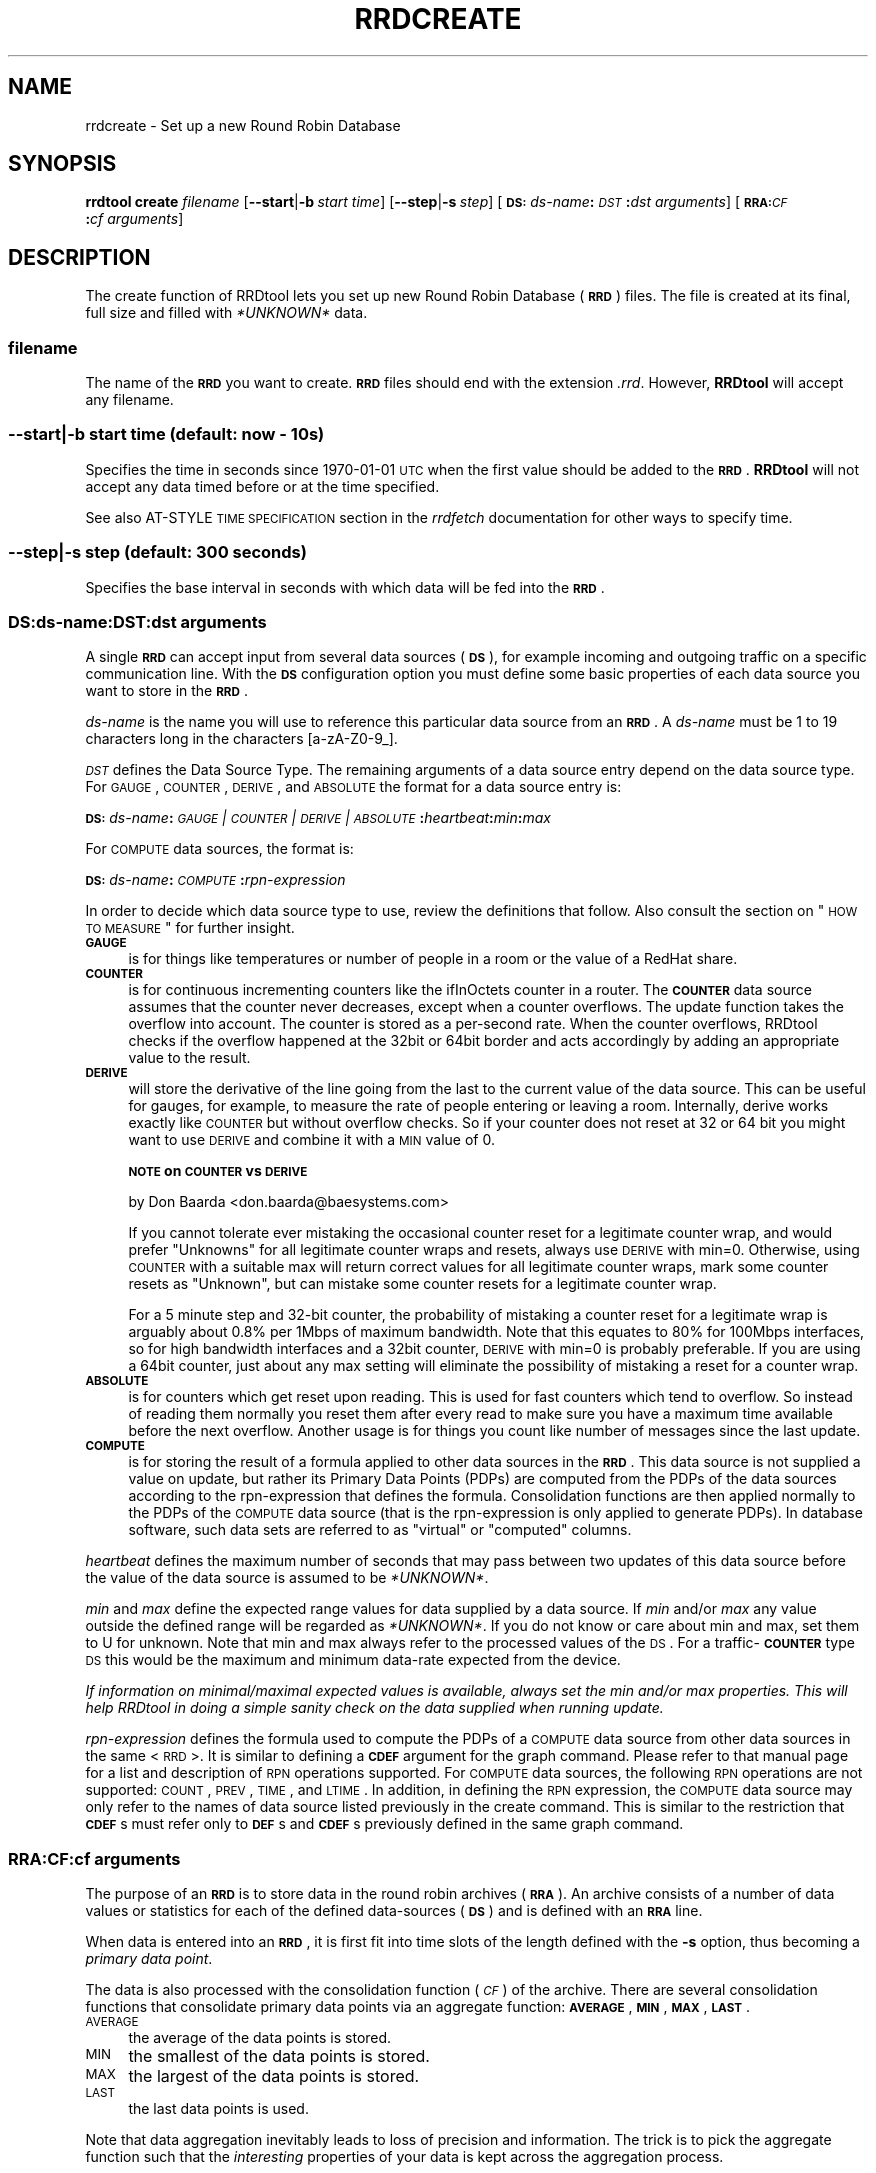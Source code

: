 .\" Automatically generated by Pod::Man 2.1801 (Pod::Simple 3.05)
.\"
.\" Standard preamble:
.\" ========================================================================
.de Sp \" Vertical space (when we can't use .PP)
.if t .sp .5v
.if n .sp
..
.de Vb \" Begin verbatim text
.ft CW
.nf
.ne \\$1
..
.de Ve \" End verbatim text
.ft R
.fi
..
.\" Set up some character translations and predefined strings.  \*(-- will
.\" give an unbreakable dash, \*(PI will give pi, \*(L" will give a left
.\" double quote, and \*(R" will give a right double quote.  \*(C+ will
.\" give a nicer C++.  Capital omega is used to do unbreakable dashes and
.\" therefore won't be available.  \*(C` and \*(C' expand to `' in nroff,
.\" nothing in troff, for use with C<>.
.tr \(*W-
.ds C+ C\v'-.1v'\h'-1p'\s-2+\h'-1p'+\s0\v'.1v'\h'-1p'
.ie n \{\
.    ds -- \(*W-
.    ds PI pi
.    if (\n(.H=4u)&(1m=24u) .ds -- \(*W\h'-12u'\(*W\h'-12u'-\" diablo 10 pitch
.    if (\n(.H=4u)&(1m=20u) .ds -- \(*W\h'-12u'\(*W\h'-8u'-\"  diablo 12 pitch
.    ds L" ""
.    ds R" ""
.    ds C` ""
.    ds C' ""
'br\}
.el\{\
.    ds -- \|\(em\|
.    ds PI \(*p
.    ds L" ``
.    ds R" ''
'br\}
.\"
.\" Escape single quotes in literal strings from groff's Unicode transform.
.ie \n(.g .ds Aq \(aq
.el       .ds Aq '
.\"
.\" If the F register is turned on, we'll generate index entries on stderr for
.\" titles (.TH), headers (.SH), subsections (.SS), items (.Ip), and index
.\" entries marked with X<> in POD.  Of course, you'll have to process the
.\" output yourself in some meaningful fashion.
.ie \nF \{\
.    de IX
.    tm Index:\\$1\t\\n%\t"\\$2"
..
.    nr % 0
.    rr F
.\}
.el \{\
.    de IX
..
.\}
.\"
.\" Accent mark definitions (@(#)ms.acc 1.5 88/02/08 SMI; from UCB 4.2).
.\" Fear.  Run.  Save yourself.  No user-serviceable parts.
.    \" fudge factors for nroff and troff
.if n \{\
.    ds #H 0
.    ds #V .8m
.    ds #F .3m
.    ds #[ \f1
.    ds #] \fP
.\}
.if t \{\
.    ds #H ((1u-(\\\\n(.fu%2u))*.13m)
.    ds #V .6m
.    ds #F 0
.    ds #[ \&
.    ds #] \&
.\}
.    \" simple accents for nroff and troff
.if n \{\
.    ds ' \&
.    ds ` \&
.    ds ^ \&
.    ds , \&
.    ds ~ ~
.    ds /
.\}
.if t \{\
.    ds ' \\k:\h'-(\\n(.wu*8/10-\*(#H)'\'\h"|\\n:u"
.    ds ` \\k:\h'-(\\n(.wu*8/10-\*(#H)'\`\h'|\\n:u'
.    ds ^ \\k:\h'-(\\n(.wu*10/11-\*(#H)'^\h'|\\n:u'
.    ds , \\k:\h'-(\\n(.wu*8/10)',\h'|\\n:u'
.    ds ~ \\k:\h'-(\\n(.wu-\*(#H-.1m)'~\h'|\\n:u'
.    ds / \\k:\h'-(\\n(.wu*8/10-\*(#H)'\z\(sl\h'|\\n:u'
.\}
.    \" troff and (daisy-wheel) nroff accents
.ds : \\k:\h'-(\\n(.wu*8/10-\*(#H+.1m+\*(#F)'\v'-\*(#V'\z.\h'.2m+\*(#F'.\h'|\\n:u'\v'\*(#V'
.ds 8 \h'\*(#H'\(*b\h'-\*(#H'
.ds o \\k:\h'-(\\n(.wu+\w'\(de'u-\*(#H)/2u'\v'-.3n'\*(#[\z\(de\v'.3n'\h'|\\n:u'\*(#]
.ds d- \h'\*(#H'\(pd\h'-\w'~'u'\v'-.25m'\f2\(hy\fP\v'.25m'\h'-\*(#H'
.ds D- D\\k:\h'-\w'D'u'\v'-.11m'\z\(hy\v'.11m'\h'|\\n:u'
.ds th \*(#[\v'.3m'\s+1I\s-1\v'-.3m'\h'-(\w'I'u*2/3)'\s-1o\s+1\*(#]
.ds Th \*(#[\s+2I\s-2\h'-\w'I'u*3/5'\v'-.3m'o\v'.3m'\*(#]
.ds ae a\h'-(\w'a'u*4/10)'e
.ds Ae A\h'-(\w'A'u*4/10)'E
.    \" corrections for vroff
.if v .ds ~ \\k:\h'-(\\n(.wu*9/10-\*(#H)'\s-2\u~\d\s+2\h'|\\n:u'
.if v .ds ^ \\k:\h'-(\\n(.wu*10/11-\*(#H)'\v'-.4m'^\v'.4m'\h'|\\n:u'
.    \" for low resolution devices (crt and lpr)
.if \n(.H>23 .if \n(.V>19 \
\{\
.    ds : e
.    ds 8 ss
.    ds o a
.    ds d- d\h'-1'\(ga
.    ds D- D\h'-1'\(hy
.    ds th \o'bp'
.    ds Th \o'LP'
.    ds ae ae
.    ds Ae AE
.\}
.rm #[ #] #H #V #F C
.\" ========================================================================
.\"
.IX Title "RRDCREATE 1"
.TH RRDCREATE 1 "2009-10-14" "1.4.2" "rrdtool"
.\" For nroff, turn off justification.  Always turn off hyphenation; it makes
.\" way too many mistakes in technical documents.
.if n .ad l
.nh
.SH "NAME"
rrdcreate \- Set up a new Round Robin Database
.SH "SYNOPSIS"
.IX Header "SYNOPSIS"
\&\fBrrdtool\fR \fBcreate\fR \fIfilename\fR
[\fB\-\-start\fR|\fB\-b\fR\ \fIstart\ time\fR]
[\fB\-\-step\fR|\fB\-s\fR\ \fIstep\fR]
[\fB\s-1DS:\s0\fR\fIds-name\fR\fB:\fR\fI\s-1DST\s0\fR\fB:\fR\fIdst\ arguments\fR]
[\fB\s-1RRA:\s0\fR\fI\s-1CF\s0\fR\fB:\fR\fIcf\ arguments\fR]
.SH "DESCRIPTION"
.IX Header "DESCRIPTION"
The create function of RRDtool lets you set up new Round Robin
Database (\fB\s-1RRD\s0\fR) files.  The file is created at its final, full size
and filled with \fI*UNKNOWN*\fR data.
.SS "\fIfilename\fP"
.IX Subsection "filename"
The name of the \fB\s-1RRD\s0\fR you want to create. \fB\s-1RRD\s0\fR files should end
with the extension \fI.rrd\fR. However, \fBRRDtool\fR will accept any
filename.
.SS "\fB\-\-start\fP|\fB\-b\fP \fIstart time\fP (default: now \- 10s)"
.IX Subsection "--start|-b start time (default: now - 10s)"
Specifies the time in seconds since 1970\-01\-01 \s-1UTC\s0 when the first
value should be added to the \fB\s-1RRD\s0\fR. \fBRRDtool\fR will not accept
any data timed before or at the time specified.
.PP
See also AT-STYLE \s-1TIME\s0 \s-1SPECIFICATION\s0 section in the
\&\fIrrdfetch\fR documentation for other ways to specify time.
.SS "\fB\-\-step\fP|\fB\-s\fP \fIstep\fP (default: 300 seconds)"
.IX Subsection "--step|-s step (default: 300 seconds)"
Specifies the base interval in seconds with which data will be fed
into the \fB\s-1RRD\s0\fR.
.SS "\fB\s-1DS:\s0\fP\fIds-name\fP\fB:\fP\fI\s-1DST\s0\fP\fB:\fP\fIdst arguments\fP"
.IX Subsection "DS:ds-name:DST:dst arguments"
A single \fB\s-1RRD\s0\fR can accept input from several data sources (\fB\s-1DS\s0\fR),
for example incoming and outgoing traffic on a specific communication
line. With the \fB\s-1DS\s0\fR configuration option you must define some basic
properties of each data source you want to store in the \fB\s-1RRD\s0\fR.
.PP
\&\fIds-name\fR is the name you will use to reference this particular data
source from an \fB\s-1RRD\s0\fR. A \fIds-name\fR must be 1 to 19 characters long in
the characters [a\-zA\-Z0\-9_].
.PP
\&\fI\s-1DST\s0\fR defines the Data Source Type. The remaining arguments of a
data source entry depend on the data source type. For \s-1GAUGE\s0, \s-1COUNTER\s0,
\&\s-1DERIVE\s0, and \s-1ABSOLUTE\s0 the format for a data source entry is:
.PP
\&\fB\s-1DS:\s0\fR\fIds-name\fR\fB:\fR\fI\s-1GAUGE\s0 | \s-1COUNTER\s0 | \s-1DERIVE\s0 | \s-1ABSOLUTE\s0\fR\fB:\fR\fIheartbeat\fR\fB:\fR\fImin\fR\fB:\fR\fImax\fR
.PP
For \s-1COMPUTE\s0 data sources, the format is:
.PP
\&\fB\s-1DS:\s0\fR\fIds-name\fR\fB:\fR\fI\s-1COMPUTE\s0\fR\fB:\fR\fIrpn-expression\fR
.PP
In order to decide which data source type to use, review the
definitions that follow. Also consult the section on \*(L"\s-1HOW\s0 \s-1TO\s0 \s-1MEASURE\s0\*(R"
for further insight.
.IP "\fB\s-1GAUGE\s0\fR" 4
.IX Item "GAUGE"
is for things like temperatures or number of people in a room or the
value of a RedHat share.
.IP "\fB\s-1COUNTER\s0\fR" 4
.IX Item "COUNTER"
is for continuous incrementing counters like the ifInOctets counter in
a router. The \fB\s-1COUNTER\s0\fR data source assumes that the counter never
decreases, except when a counter overflows.  The update function takes
the overflow into account.  The counter is stored as a per-second
rate. When the counter overflows, RRDtool checks if the overflow
happened at the 32bit or 64bit border and acts accordingly by adding
an appropriate value to the result.
.IP "\fB\s-1DERIVE\s0\fR" 4
.IX Item "DERIVE"
will store the derivative of the line going from the last to the
current value of the data source. This can be useful for gauges, for
example, to measure the rate of people entering or leaving a
room. Internally, derive works exactly like \s-1COUNTER\s0 but without
overflow checks. So if your counter does not reset at 32 or 64 bit you
might want to use \s-1DERIVE\s0 and combine it with a \s-1MIN\s0 value of 0.
.Sp
\&\fB\s-1NOTE\s0 on \s-1COUNTER\s0 vs \s-1DERIVE\s0\fR
.Sp
by Don Baarda <don.baarda@baesystems.com>
.Sp
If you cannot tolerate ever mistaking the occasional counter reset for a
legitimate counter wrap, and would prefer \*(L"Unknowns\*(R" for all legitimate
counter wraps and resets, always use \s-1DERIVE\s0 with min=0. Otherwise, using
\&\s-1COUNTER\s0 with a suitable max will return correct values for all legitimate
counter wraps, mark some counter resets as \*(L"Unknown\*(R", but can mistake some
counter resets for a legitimate counter wrap.
.Sp
For a 5 minute step and 32\-bit counter, the probability of mistaking a
counter reset for a legitimate wrap is arguably about 0.8% per 1Mbps of
maximum bandwidth. Note that this equates to 80% for 100Mbps interfaces, so
for high bandwidth interfaces and a 32bit counter, \s-1DERIVE\s0 with min=0 is
probably preferable. If you are using a 64bit counter, just about any max
setting will eliminate the possibility of mistaking a reset for a counter
wrap.
.IP "\fB\s-1ABSOLUTE\s0\fR" 4
.IX Item "ABSOLUTE"
is for counters which get reset upon reading. This is used for fast counters
which tend to overflow. So instead of reading them normally you reset them
after every read to make sure you have a maximum time available before the
next overflow. Another usage is for things you count like number of messages
since the last update.
.IP "\fB\s-1COMPUTE\s0\fR" 4
.IX Item "COMPUTE"
is for storing the result of a formula applied to other data sources
in the \fB\s-1RRD\s0\fR. This data source is not supplied a value on update, but
rather its Primary Data Points (PDPs) are computed from the PDPs of
the data sources according to the rpn-expression that defines the
formula. Consolidation functions are then applied normally to the PDPs
of the \s-1COMPUTE\s0 data source (that is the rpn-expression is only applied
to generate PDPs). In database software, such data sets are referred
to as \*(L"virtual\*(R" or \*(L"computed\*(R" columns.
.PP
\&\fIheartbeat\fR defines the maximum number of seconds that may pass
between two updates of this data source before the value of the
data source is assumed to be \fI*UNKNOWN*\fR.
.PP
\&\fImin\fR and \fImax\fR define the expected range values for data supplied by a
data source. If \fImin\fR and/or \fImax\fR any value outside the defined range
will be regarded as \fI*UNKNOWN*\fR. If you do not know or care about min and
max, set them to U for unknown. Note that min and max always refer to the
processed values of the \s-1DS\s0. For a traffic\-\fB\s-1COUNTER\s0\fR type \s-1DS\s0 this would be
the maximum and minimum data-rate expected from the device.
.PP
\&\fIIf information on minimal/maximal expected values is available,
always set the min and/or max properties. This will help RRDtool in
doing a simple sanity check on the data supplied when running update.\fR
.PP
\&\fIrpn-expression\fR defines the formula used to compute the PDPs of a
\&\s-1COMPUTE\s0 data source from other data sources in the same <\s-1RRD\s0>. It is
similar to defining a \fB\s-1CDEF\s0\fR argument for the graph command. Please
refer to that manual page for a list and description of \s-1RPN\s0 operations
supported. For \s-1COMPUTE\s0 data sources, the following \s-1RPN\s0 operations are
not supported: \s-1COUNT\s0, \s-1PREV\s0, \s-1TIME\s0, and \s-1LTIME\s0. In addition, in defining
the \s-1RPN\s0 expression, the \s-1COMPUTE\s0 data source may only refer to the
names of data source listed previously in the create command. This is
similar to the restriction that \fB\s-1CDEF\s0\fRs must refer only to \fB\s-1DEF\s0\fRs
and \fB\s-1CDEF\s0\fRs previously defined in the same graph command.
.SS "\fB\s-1RRA:\s0\fP\fI\s-1CF\s0\fP\fB:\fP\fIcf arguments\fP"
.IX Subsection "RRA:CF:cf arguments"
The purpose of an \fB\s-1RRD\s0\fR is to store data in the round robin archives
(\fB\s-1RRA\s0\fR). An archive consists of a number of data values or statistics for
each of the defined data-sources (\fB\s-1DS\s0\fR) and is defined with an \fB\s-1RRA\s0\fR line.
.PP
When data is entered into an \fB\s-1RRD\s0\fR, it is first fit into time slots
of the length defined with the \fB\-s\fR option, thus becoming a \fIprimary
data point\fR.
.PP
The data is also processed with the consolidation function (\fI\s-1CF\s0\fR) of
the archive. There are several consolidation functions that
consolidate primary data points via an aggregate function: \fB\s-1AVERAGE\s0\fR,
\&\fB\s-1MIN\s0\fR, \fB\s-1MAX\s0\fR, \fB\s-1LAST\s0\fR.
.IP "\s-1AVERAGE\s0" 4
.IX Item "AVERAGE"
the average of the data points is stored.
.IP "\s-1MIN\s0" 4
.IX Item "MIN"
the smallest of the data points is stored.
.IP "\s-1MAX\s0" 4
.IX Item "MAX"
the largest of the data points is stored.
.IP "\s-1LAST\s0" 4
.IX Item "LAST"
the last data points is used.
.PP
Note that data aggregation inevitably leads to loss of precision and
information. The trick is to pick the aggregate function such that the
\&\fIinteresting\fR properties of your data is kept across the aggregation
process.
.PP
The format of \fB\s-1RRA\s0\fR line for these
consolidation functions is:
.PP
\&\fB\s-1RRA:\s0\fR\fI\s-1AVERAGE\s0 | \s-1MIN\s0 | \s-1MAX\s0 | \s-1LAST\s0\fR\fB:\fR\fIxff\fR\fB:\fR\fIsteps\fR\fB:\fR\fIrows\fR
.PP
\&\fIxff\fR The xfiles factor defines what part of a consolidation interval may
be made up from \fI*UNKNOWN*\fR data while the consolidated value is still
regarded as known. It is given as the ratio of allowed \fI*UNKNOWN*\fR PDPs
to the number of PDPs in the interval. Thus, it ranges from 0 to 1 (exclusive).
.PP
\&\fIsteps\fR defines how many of these \fIprimary data points\fR are used to build
a \fIconsolidated data point\fR which then goes into the archive.
.PP
\&\fIrows\fR defines how many generations of data values are kept in an \fB\s-1RRA\s0\fR.
Obviously, this has to be greater than zero.
.SH "Aberrant Behavior Detection with Holt-Winters Forecasting"
.IX Header "Aberrant Behavior Detection with Holt-Winters Forecasting"
In addition to the aggregate functions, there are a set of specialized
functions that enable \fBRRDtool\fR to provide data smoothing (via the
Holt-Winters forecasting algorithm), confidence bands, and the
flagging aberrant behavior in the data source time series:
.IP "\(bu" 4
\&\fB\s-1RRA:\s0\fR\fI\s-1HWPREDICT\s0\fR\fB:\fR\fIrows\fR\fB:\fR\fIalpha\fR\fB:\fR\fIbeta\fR\fB:\fR\fIseasonal period\fR[\fB:\fR\fIrra-num\fR]
.IP "\(bu" 4
\&\fB\s-1RRA:\s0\fR\fI\s-1MHWPREDICT\s0\fR\fB:\fR\fIrows\fR\fB:\fR\fIalpha\fR\fB:\fR\fIbeta\fR\fB:\fR\fIseasonal period\fR[\fB:\fR\fIrra-num\fR]
.IP "\(bu" 4
\&\fB\s-1RRA:\s0\fR\fI\s-1SEASONAL\s0\fR\fB:\fR\fIseasonal period\fR\fB:\fR\fIgamma\fR\fB:\fR\fIrra-num\fR[\fB:smoothing\-window=\fR\fIfraction\fR]
.IP "\(bu" 4
\&\fB\s-1RRA:\s0\fR\fI\s-1DEVSEASONAL\s0\fR\fB:\fR\fIseasonal period\fR\fB:\fR\fIgamma\fR\fB:\fR\fIrra-num\fR[\fB:smoothing\-window=\fR\fIfraction\fR]
.IP "\(bu" 4
\&\fB\s-1RRA:\s0\fR\fI\s-1DEVPREDICT\s0\fR\fB:\fR\fIrows\fR\fB:\fR\fIrra-num\fR
.IP "\(bu" 4
\&\fB\s-1RRA:\s0\fR\fI\s-1FAILURES\s0\fR\fB:\fR\fIrows\fR\fB:\fR\fIthreshold\fR\fB:\fR\fIwindow length\fR\fB:\fR\fIrra-num\fR
.PP
These \fBRRAs\fR differ from the true consolidation functions in several ways.
First, each of the \fB\s-1RRA\s0\fRs is updated once for every primary data point.
Second, these \fBRRAs\fR are interdependent. To generate real-time confidence
bounds, a matched set of \s-1SEASONAL\s0, \s-1DEVSEASONAL\s0, \s-1DEVPREDICT\s0, and either
\&\s-1HWPREDICT\s0 or \s-1MHWPREDICT\s0 must exist. Generating smoothed values of the primary
data points requires a \s-1SEASONAL\s0 \fB\s-1RRA\s0\fR and either an \s-1HWPREDICT\s0 or \s-1MHWPREDICT\s0 
\&\fB\s-1RRA\s0\fR. Aberrant behavior detection requires \s-1FAILURES\s0, \s-1DEVSEASONAL\s0, \s-1SEASONAL\s0,
and either \s-1HWPREDICT\s0 or \s-1MHWPREDICT\s0.
.PP
The predicted, or smoothed, values are stored in the \s-1HWPREDICT\s0 or \s-1MHWPREDICT\s0
\&\fB\s-1RRA\s0\fR. \s-1HWPREDICT\s0 and \s-1MHWPREDICT\s0 are actually two variations on the
Holt-Winters method. They are interchangeable. Both attempt to decompose data
into three components: a baseline, a trend, and a seasonal coefficient.
\&\s-1HWPREDICT\s0 adds its seasonal coefficient to the baseline to form a prediction, whereas
\&\s-1MHWPREDICT\s0 multiplies its seasonal coefficient by the baseline to form a
prediction. The difference is noticeable when the baseline changes
significantly in the course of a season; \s-1HWPREDICT\s0 will predict the seasonality
to stay constant as the baseline changes, but \s-1MHWPREDICT\s0 will predict the
seasonality to grow or shrink in proportion to the baseline. The proper choice
of method depends on the thing being modeled. For simplicity, the rest of this
discussion will refer to \s-1HWPREDICT\s0, but \s-1MHWPREDICT\s0 may be substituted in its
place.
.PP
The predicted deviations are stored in \s-1DEVPREDICT\s0 (think a standard deviation
which can be scaled to yield a confidence band). The \s-1FAILURES\s0 \fB\s-1RRA\s0\fR stores 
binary indicators. A 1 marks the indexed observation as failure; that is, the 
number of confidence bounds violations in the preceding window of observations 
met or exceeded a specified threshold. An example of using these \fBRRAs\fR to graph 
confidence bounds and failures appears in rrdgraph.
.PP
The \s-1SEASONAL\s0 and \s-1DEVSEASONAL\s0 \fBRRAs\fR store the seasonal coefficients for the
Holt-Winters forecasting algorithm and the seasonal deviations, respectively.
There is one entry per observation time point in the seasonal cycle. For
example, if primary data points are generated every five minutes and the
seasonal cycle is 1 day, both \s-1SEASONAL\s0 and \s-1DEVSEASONAL\s0 will have 288 rows.
.PP
In order to simplify the creation for the novice user, in addition to
supporting explicit creation of the \s-1HWPREDICT\s0, \s-1SEASONAL\s0, \s-1DEVPREDICT\s0,
\&\s-1DEVSEASONAL\s0, and \s-1FAILURES\s0 \fBRRAs\fR, the \fBRRDtool\fR create command supports
implicit creation of the other four when \s-1HWPREDICT\s0 is specified alone and
the final argument \fIrra-num\fR is omitted.
.PP
\&\fIrows\fR specifies the length of the \fB\s-1RRA\s0\fR prior to wrap around. Remember
that there is a one-to-one correspondence between primary data points and
entries in these RRAs. For the \s-1HWPREDICT\s0 \s-1CF\s0, \fIrows\fR should be larger than
the \fIseasonal period\fR. If the \s-1DEVPREDICT\s0 \fB\s-1RRA\s0\fR is implicitly created, the
default number of rows is the same as the \s-1HWPREDICT\s0 \fIrows\fR argument. If the
\&\s-1FAILURES\s0 \fB\s-1RRA\s0\fR is implicitly created, \fIrows\fR will be set to the \fIseasonal
period\fR argument of the \s-1HWPREDICT\s0 \fB\s-1RRA\s0\fR. Of course, the \fBRRDtool\fR
\&\fIresize\fR command is available if these defaults are not sufficient and the
creator wishes to avoid explicit creations of the other specialized function
\&\fBRRAs\fR.
.PP
\&\fIseasonal period\fR specifies the number of primary data points in a seasonal
cycle. If \s-1SEASONAL\s0 and \s-1DEVSEASONAL\s0 are implicitly created, this argument for
those \fBRRAs\fR is set automatically to the value specified by \s-1HWPREDICT\s0. If
they are explicitly created, the creator should verify that all three
\&\fIseasonal period\fR arguments agree.
.PP
\&\fIalpha\fR is the adaption parameter of the intercept (or baseline)
coefficient in the Holt-Winters forecasting algorithm. See rrdtool for a
description of this algorithm. \fIalpha\fR must lie between 0 and 1. A value
closer to 1 means that more recent observations carry greater weight in
predicting the baseline component of the forecast. A value closer to 0 means
that past history carries greater weight in predicting the baseline
component.
.PP
\&\fIbeta\fR is the adaption parameter of the slope (or linear trend) coefficient
in the Holt-Winters forecasting algorithm. \fIbeta\fR must lie between 0 and 1
and plays the same role as \fIalpha\fR with respect to the predicted linear
trend.
.PP
\&\fIgamma\fR is the adaption parameter of the seasonal coefficients in the
Holt-Winters forecasting algorithm (\s-1HWPREDICT\s0) or the adaption parameter in
the exponential smoothing update of the seasonal deviations. It must lie
between 0 and 1. If the \s-1SEASONAL\s0 and \s-1DEVSEASONAL\s0 \fBRRAs\fR are created
implicitly, they will both have the same value for \fIgamma\fR: the value
specified for the \s-1HWPREDICT\s0 \fIalpha\fR argument. Note that because there is
one seasonal coefficient (or deviation) for each time point during the
seasonal cycle, the adaptation rate is much slower than the baseline. Each
seasonal coefficient is only updated (or adapts) when the observed value
occurs at the offset in the seasonal cycle corresponding to that
coefficient.
.PP
If \s-1SEASONAL\s0 and \s-1DEVSEASONAL\s0 \fBRRAs\fR are created explicitly, \fIgamma\fR need not
be the same for both. Note that \fIgamma\fR can also be changed via the
\&\fBRRDtool\fR \fItune\fR command.
.PP
\&\fIsmoothing-window\fR specifies the fraction of a season that should be
averaged around each point. By default, the value of \fIsmoothing-window\fR is
0.05, which means each value in \s-1SEASONAL\s0 and \s-1DEVSEASONAL\s0 will be occasionally
replaced by averaging it with its (\fIseasonal period\fR*0.05) nearest neighbors.
Setting \fIsmoothing-window\fR to zero will disable the running-average smoother
altogether.
.PP
\&\fIrra-num\fR provides the links between related \fBRRAs\fR. If \s-1HWPREDICT\s0 is
specified alone and the other \fBRRAs\fR are created implicitly, then
there is no need to worry about this argument. If \fBRRAs\fR are created
explicitly, then carefully pay attention to this argument. For each
\&\fB\s-1RRA\s0\fR which includes this argument, there is a dependency between
that \fB\s-1RRA\s0\fR and another \fB\s-1RRA\s0\fR. The \fIrra-num\fR argument is the 1\-based
index in the order of \fB\s-1RRA\s0\fR creation (that is, the order they appear
in the \fIcreate\fR command). The dependent \fB\s-1RRA\s0\fR for each \fB\s-1RRA\s0\fR
requiring the \fIrra-num\fR argument is listed here:
.IP "\(bu" 4
\&\s-1HWPREDICT\s0 \fIrra-num\fR is the index of the \s-1SEASONAL\s0 \fB\s-1RRA\s0\fR.
.IP "\(bu" 4
\&\s-1SEASONAL\s0 \fIrra-num\fR is the index of the \s-1HWPREDICT\s0 \fB\s-1RRA\s0\fR.
.IP "\(bu" 4
\&\s-1DEVPREDICT\s0 \fIrra-num\fR is the index of the \s-1DEVSEASONAL\s0 \fB\s-1RRA\s0\fR.
.IP "\(bu" 4
\&\s-1DEVSEASONAL\s0 \fIrra-num\fR is the index of the \s-1HWPREDICT\s0 \fB\s-1RRA\s0\fR.
.IP "\(bu" 4
\&\s-1FAILURES\s0 \fIrra-num\fR is the index of the \s-1DEVSEASONAL\s0 \fB\s-1RRA\s0\fR.
.PP
\&\fIthreshold\fR is the minimum number of violations (observed values outside
the confidence bounds) within a window that constitutes a failure. If the
\&\s-1FAILURES\s0 \fB\s-1RRA\s0\fR is implicitly created, the default value is 7.
.PP
\&\fIwindow length\fR is the number of time points in the window. Specify an
integer greater than or equal to the threshold and less than or equal to 28.
The time interval this window represents depends on the interval between
primary data points. If the \s-1FAILURES\s0 \fB\s-1RRA\s0\fR is implicitly created, the
default value is 9.
.SH "The HEARTBEAT and the STEP"
.IX Header "The HEARTBEAT and the STEP"
Here is an explanation by Don Baarda on the inner workings of RRDtool.
It may help you to sort out why all this *UNKNOWN* data is popping
up in your databases:
.PP
RRDtool gets fed samples/updates at arbitrary times. From these it builds Primary
Data Points (PDPs) on every \*(L"step\*(R" interval. The PDPs are
then accumulated into the RRAs.
.PP
The \*(L"heartbeat\*(R" defines the maximum acceptable interval between
samples/updates. If the interval between samples is less than \*(L"heartbeat\*(R",
then an average rate is calculated and applied for that interval. If
the interval between samples is longer than \*(L"heartbeat\*(R", then that
entire interval is considered \*(L"unknown\*(R". Note that there are other
things that can make a sample interval \*(L"unknown\*(R", such as the rate
exceeding limits, or a sample that was explicitly marked as unknown.
.PP
The known rates during a \s-1PDP\s0's \*(L"step\*(R" interval are used to calculate
an average rate for that \s-1PDP\s0. If the total \*(L"unknown\*(R" time accounts for
more than \fBhalf\fR the \*(L"step\*(R", the entire \s-1PDP\s0 is marked
as \*(L"unknown\*(R". This means that a mixture of known and \*(L"unknown\*(R" sample
times in a single \s-1PDP\s0 \*(L"step\*(R" may or may not add up to enough \*(L"known\*(R"
time to warrant a known \s-1PDP\s0.
.PP
The \*(L"heartbeat\*(R" can be short (unusual) or long (typical) relative to
the \*(L"step\*(R" interval between PDPs. A short \*(L"heartbeat\*(R" means you
require multiple samples per \s-1PDP\s0, and if you don't get them mark the
\&\s-1PDP\s0 unknown. A long heartbeat can span multiple \*(L"steps\*(R", which means
it is acceptable to have multiple PDPs calculated from a single
sample. An extreme example of this might be a \*(L"step\*(R" of 5 minutes and a
\&\*(L"heartbeat\*(R" of one day, in which case a single sample every day will
result in all the PDPs for that entire day period being set to the
same average rate. \fI\-\- Don Baarda <don.baarda@baesystems.com>\fR
.PP
.Vb 10
\&       time|
\&       axis|
\& begin_\|_|00|
\&        |01|
\&       u|02|\-\-\-\-* sample1, restart "hb"\-timer
\&       u|03|   /
\&       u|04|  /
\&       u|05| /
\&       u|06|/     "hbt" expired
\&       u|07|
\&        |08|\-\-\-\-* sample2, restart "hb" 
\&        |09|   / 
\&        |10|  /
\&       u|11|\-\-\-\-* sample3, restart "hb"
\&       u|12|   /
\&       u|13|  /
\& step1_u|14| /
\&       u|15|/     "swt" expired
\&       u|16|
\&        |17|\-\-\-\-* sample4, restart "hb", create "pdp" for step1 = 
\&        |18|   /  = unknown due to 10 "u" labled secs > 0.5 * step
\&        |19|  /
\&        |20| /
\&        |21|\-\-\-\-* sample5, restart "hb"
\&        |22|   /
\&        |23|  /
\&        |24|\-\-\-\-* sample6, restart "hb"
\&        |25|   /
\&        |26|  /
\&        |27|\-\-\-\-* sample7, restart "hb"
\& step2_\|_|28|   /
\&        |22|  /
\&        |23|\-\-\-\-* sample8, restart "hb", create "pdp" for step1, create "cdp" 
\&        |24|   /
\&        |25|  /
.Ve
.PP
graphics by \fIvladimir.lavrov@desy.de\fR.
.SH "HOW TO MEASURE"
.IX Header "HOW TO MEASURE"
Here are a few hints on how to measure:
.IP "Temperature" 4
.IX Item "Temperature"
Usually you have some type of meter you can read to get the temperature.
The temperature is not really connected with a time. The only connection is
that the temperature reading happened at a certain time. You can use the
\&\fB\s-1GAUGE\s0\fR data source type for this. RRDtool will then record your reading
together with the time.
.IP "Mail Messages" 4
.IX Item "Mail Messages"
Assume you have a method to count the number of messages transported by
your mail server in a certain amount of time, giving you data like '5
messages in the last 65 seconds'. If you look at the count of 5 like an
\&\fB\s-1ABSOLUTE\s0\fR data type you can simply update the \s-1RRD\s0 with the number 5 and the
end time of your monitoring period. RRDtool will then record the number of
messages per second. If at some later stage you want to know the number of
messages transported in a day, you can get the average messages per second
from RRDtool for the day in question and multiply this number with the
number of seconds in a day. Because all math is run with Doubles, the
precision should be acceptable.
.IP "It's always a Rate" 4
.IX Item "It's always a Rate"
RRDtool stores rates in amount/second for \s-1COUNTER\s0, \s-1DERIVE\s0 and \s-1ABSOLUTE\s0
data.  When you plot the data, you will get on the y axis
amount/second which you might be tempted to convert to an absolute
amount by multiplying by the delta-time between the points. RRDtool
plots continuous data, and as such is not appropriate for plotting
absolute amounts as for example \*(L"total bytes\*(R" sent and received in a
router. What you probably want is plot rates that you can scale to
bytes/hour, for example, or plot absolute amounts with another tool
that draws bar-plots, where the delta-time is clear on the plot for
each point (such that when you read the graph you see for example \s-1GB\s0
on the y axis, days on the x axis and one bar for each day).
.SH "EXAMPLE"
.IX Header "EXAMPLE"
.Vb 6
\& rrdtool create temperature.rrd \-\-step 300 \e
\&  DS:temp:GAUGE:600:\-273:5000 \e
\&  RRA:AVERAGE:0.5:1:1200 \e
\&  RRA:MIN:0.5:12:2400 \e
\&  RRA:MAX:0.5:12:2400 \e
\&  RRA:AVERAGE:0.5:12:2400
.Ve
.PP
This sets up an \fB\s-1RRD\s0\fR called \fItemperature.rrd\fR which accepts one
temperature value every 300 seconds. If no new data is supplied for
more than 600 seconds, the temperature becomes \fI*UNKNOWN*\fR.  The
minimum acceptable value is \-273 and the maximum is 5'000.
.PP
A few archive areas are also defined. The first stores the
temperatures supplied for 100 hours (1'200 * 300 seconds = 100
hours). The second \s-1RRA\s0 stores the minimum temperature recorded over
every hour (12 * 300 seconds = 1 hour), for 100 days (2'400 hours). The
third and the fourth \s-1RRA\s0's do the same for the maximum and
average temperature, respectively.
.SH "EXAMPLE 2"
.IX Header "EXAMPLE 2"
.Vb 4
\& rrdtool create monitor.rrd \-\-step 300        \e
\&   DS:ifOutOctets:COUNTER:1800:0:4294967295   \e
\&   RRA:AVERAGE:0.5:1:2016                     \e
\&   RRA:HWPREDICT:1440:0.1:0.0035:288
.Ve
.PP
This example is a monitor of a router interface. The first \fB\s-1RRA\s0\fR tracks the
traffic flow in octets; the second \fB\s-1RRA\s0\fR generates the specialized
functions \fBRRAs\fR for aberrant behavior detection. Note that the \fIrra-num\fR
argument of \s-1HWPREDICT\s0 is missing, so the other \fBRRAs\fR will implicitly be
created with default parameter values. In this example, the forecasting
algorithm baseline adapts quickly; in fact the most recent one hour of
observations (each at 5 minute intervals) accounts for 75% of the baseline
prediction. The linear trend forecast adapts much more slowly. Observations
made during the last day (at 288 observations per day) account for only
65% of the predicted linear trend. Note: these computations rely on an
exponential smoothing formula described in the \s-1LISA\s0 2000 paper.
.PP
The seasonal cycle is one day (288 data points at 300 second intervals), and
the seasonal adaption parameter will be set to 0.1. The \s-1RRD\s0 file will store 5
days (1'440 data points) of forecasts and deviation predictions before wrap
around. The file will store 1 day (a seasonal cycle) of 0\-1 indicators in
the \s-1FAILURES\s0 \fB\s-1RRA\s0\fR.
.PP
The same \s-1RRD\s0 file and \fBRRAs\fR are created with the following command,
which explicitly creates all specialized function \fBRRAs\fR.
.PP
.Vb 8
\& rrdtool create monitor.rrd \-\-step 300 \e
\&   DS:ifOutOctets:COUNTER:1800:0:4294967295 \e
\&   RRA:AVERAGE:0.5:1:2016 \e
\&   RRA:HWPREDICT:1440:0.1:0.0035:288:3 \e
\&   RRA:SEASONAL:288:0.1:2 \e
\&   RRA:DEVPREDICT:1440:5 \e
\&   RRA:DEVSEASONAL:288:0.1:2 \e
\&   RRA:FAILURES:288:7:9:5
.Ve
.PP
Of course, explicit creation need not replicate implicit create, a
number of arguments could be changed.
.SH "EXAMPLE 3"
.IX Header "EXAMPLE 3"
.Vb 5
\& rrdtool create proxy.rrd \-\-step 300 \e
\&   DS:Total:DERIVE:1800:0:U  \e
\&   DS:Duration:DERIVE:1800:0:U  \e
\&   DS:AvgReqDur:COMPUTE:Duration,Requests,0,EQ,1,Requests,IF,/ \e
\&   RRA:AVERAGE:0.5:1:2016
.Ve
.PP
This example is monitoring the average request duration during each 300 sec
interval for requests processed by a web proxy during the interval.
In this case, the proxy exposes two counters, the number of requests
processed since boot and the total cumulative duration of all processed
requests. Clearly these counters both have some rollover point, but using the
\&\s-1DERIVE\s0 data source also handles the reset that occurs when the web proxy is
stopped and restarted.
.PP
In the \fB\s-1RRD\s0\fR, the first data source stores the requests per second rate
during the interval. The second data source stores the total duration of all
requests processed during the interval divided by 300. The \s-1COMPUTE\s0 data source
divides each \s-1PDP\s0 of the AccumDuration by the corresponding \s-1PDP\s0 of
TotalRequests and stores the average request duration. The remainder of the
\&\s-1RPN\s0 expression handles the divide by zero case.
.SH "AUTHOR"
.IX Header "AUTHOR"
Tobias Oetiker <tobi@oetiker.ch>
